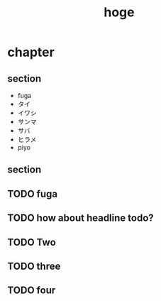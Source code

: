#+title: hoge
* chapter
** section
- fuga
- タイ
- イワシ
- サンマ
- サバ
- ヒラメ
- piyo
# TODO: hoge
# TODO testing
# TODO maybe this is ok
# TODO revenge
# TODO really?
** section
#+begin_comment
TODO How about this?
#+end_comment
** TODO fuga
** TODO how about headline todo?
** TODO Two
** TODO three
** TODO four

